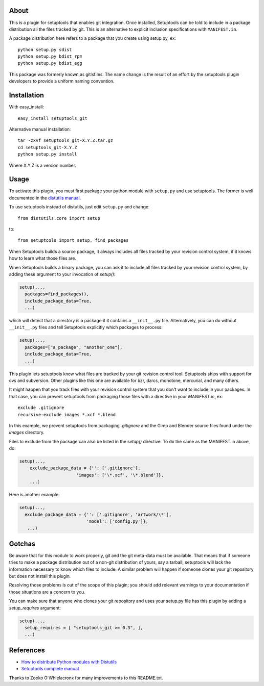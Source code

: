 About
-----

This is a plugin for setuptools that enables git integration.  Once
installed, Setuptools can be told to include in a package distribution
all the files tracked by git.  This is an alternative to explicit
inclusion specifications with ``MANIFEST.in``.

A package distribution here refers to a package that you create using
setup.py, ex::

  python setup.py sdist
  python setup.py bdist_rpm
  python setup.py bdist_egg

This package was formerly known as gitlsfiles.  The name change is the
result of an effort by the setuptools plugin developers to provide a
uniform naming convention.


Installation
------------

With easy_install::

  easy_install setuptools_git

Alternative manual installation::

  tar -zxvf setuptools_git-X.Y.Z.tar.gz
  cd setuptools_git-X.Y.Z
  python setup.py install

Where X.Y.Z is a version number.



Usage
-----

To activate this plugin, you must first package your python module
with ``setup.py`` and use setuptools.  The former is well documented in
the `distutils manual <http://docs.python.org/dist/dist.html>`_.

To use setuptools instead of distutils, just edit ``setup.py`` and
change::

  from distutils.core import setup

to::
  
  from setuptools import setup, find_packages

When Setuptools builds a source package, it always includes all files
tracked by your revision control system, if it knows how to learn what
those files are.

When Setuptools builds a binary package, you can ask it to include all
files tracked by your revision control system, by adding these argument
to your invocation of `setup()`:

.. code-block:: python

   setup(...,
     packages=find_packages(),
     include_package_data=True, 
     ...)

which will detect that a directory is a package if it contains a
``__init__.py`` file.  Alternatively, you can do without ``__init__.py``
files and tell Setuptools explicitly which packages to process:

.. code-block:: python

   setup(...,
     packages=["a_package", "another_one"],
     include_package_data=True, 
     ...)

This plugin lets setuptools know what files are tracked by your git
revision control tool.  Setuptools ships with support for cvs and
subversion.  Other plugins like this one are available for bzr, darcs,
monotone, mercurial, and many others.

It might happen that you track files with your revision control system
that you don't want to include in your packages.  In that case, you
can prevent setuptools from packaging those files with a directive in
your `MANIFEST.in`, ex::

  exclude .gitignore
  recursive-exclude images *.xcf *.blend

In this example, we prevent setuptools from packaging `.gitignore` and
the Gimp and Blender source files found under the `images` directory.

Files to exclude from the package can also be listed in the `setup()`
directive.  To do the same as the MANIFEST.in above, do:

.. code-block:: python

   setup(...,
       exclude_package_data = {'': ['.gitignore'], 
                         'images': ['\*.xcf', '\*.blend']},
       ...)

Here is another example:

.. code-block:: python

   setup(...,
     exclude_package_data = {'': ['.gitignore', 'artwork/\*'],
                             'model': ['config.py']},
      ...)


Gotchas
-------

Be aware that for this module to work properly, git and the git
meta-data must be available.  That means that if someone tries to make
a package distribution out of a non-git distribution of yours, say a
tarball, setuptools will lack the information necessary to know which
files to include.  A similar problem will happen if someone clones
your git repository but does not install this plugin.

Resolving those problems is out of the scope of this plugin; you
should add relevant warnings to your documentation if those situations
are a concern to you.

You can make sure that anyone who clones your git repository and uses
your setup.py file has this plugin by adding a `setup_requires`
argument:

.. code-block:: python

   setup(...,
     setup_requires = [ "setuptools_git >= 0.3", ],
     ...)
    

References
----------

* `How to distribute Python modules with Distutils
  <http://docs.python.org/dist/dist.html>`_
* `Setuptools complete manual
  <http://peak.telecommunity.com/DevCenter/setuptools>`_

Thanks to Zooko O'Whielacronx for many improvements to this
README.txt.
